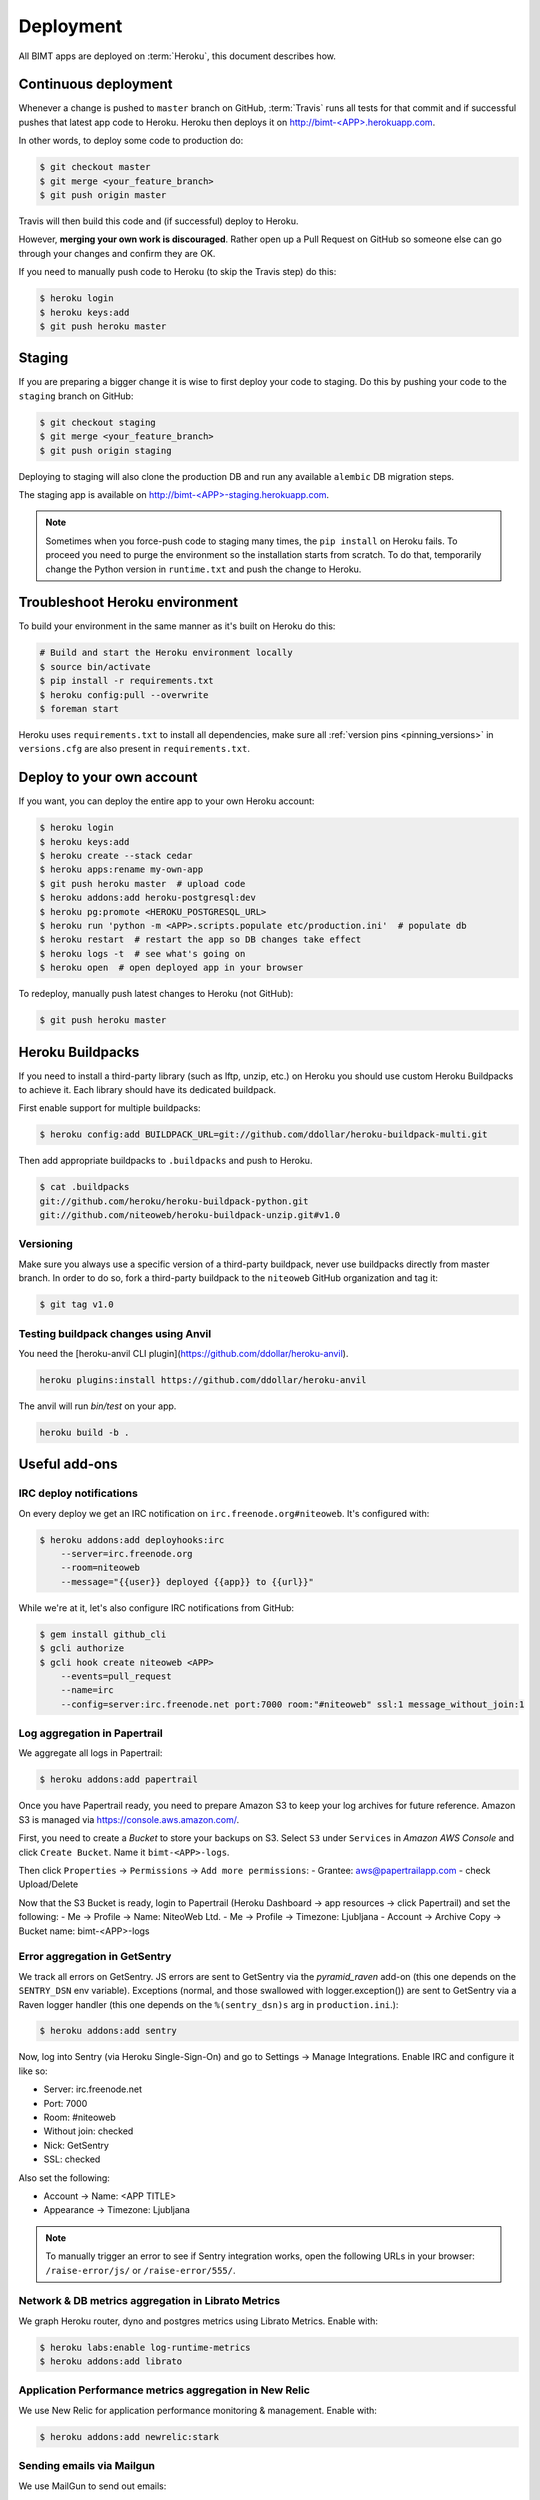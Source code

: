 Deployment
==========

All BIMT apps are deployed on :term:`Heroku`, this document describes how.

Continuous deployment
---------------------

Whenever a change is pushed to ``master`` branch on GitHub, :term:`Travis` runs
all tests for that commit and if successful pushes that latest app code to
Heroku. Heroku then deploys it on `http://bimt-<APP>.herokuapp.com
<http://herokuapp.com>`_.

In other words, to deploy some code to production do:

.. code-block:: bash

    $ git checkout master
    $ git merge <your_feature_branch>
    $ git push origin master

Travis will then build this code and (if successful) deploy to Heroku.

However, **merging your own work is discouraged**. Rather open up a Pull
Request on GitHub so someone else can go through your changes and confirm they
are OK.

If you need to manually push code to Heroku (to skip the Travis step) do this:

.. code-block:: bash

    $ heroku login
    $ heroku keys:add
    $ git push heroku master


Staging
-------

If you are preparing a bigger change it is wise to first deploy your code to
staging. Do this by pushing your code to the ``staging`` branch on GitHub:

.. code-block:: bash

    $ git checkout staging
    $ git merge <your_feature_branch>
    $ git push origin staging

Deploying to staging will also clone the production DB and run any available
``alembic`` DB migration steps.

The staging app is available on `http://bimt-<APP>-staging.herokuapp.com
<http://herokuapp.com>`_.

.. note::

    Sometimes when you force-push code to staging many times, the ``pip
    install`` on Heroku fails. To proceed you need to purge the environment
    so the installation starts from scratch. To do that, temporarily change the
    Python version in ``runtime.txt`` and push the change to Heroku.


Troubleshoot Heroku environment
-------------------------------

To build your environment in the same manner as it's built on Heroku do this:

.. code-block:: bash

    # Build and start the Heroku environment locally
    $ source bin/activate
    $ pip install -r requirements.txt
    $ heroku config:pull --overwrite
    $ foreman start

Heroku uses ``requirements.txt`` to install all dependencies, make sure all
:ref:`version pins <pinning_versions>` in ``versions.cfg`` are also
present in ``requirements.txt``.


Deploy to your own account
--------------------------

If you want, you can deploy the entire app to your own Heroku account:

.. code-block:: bash

    $ heroku login
    $ heroku keys:add
    $ heroku create --stack cedar
    $ heroku apps:rename my-own-app
    $ git push heroku master  # upload code
    $ heroku addons:add heroku-postgresql:dev
    $ heroku pg:promote <HEROKU_POSTGRESQL_URL>
    $ heroku run 'python -m <APP>.scripts.populate etc/production.ini'  # populate db
    $ heroku restart  # restart the app so DB changes take effect
    $ heroku logs -t  # see what's going on
    $ heroku open  # open deployed app in your browser

To redeploy, manually push latest changes to Heroku (not GitHub):

.. code-block:: bash

    $ git push heroku master


Heroku Buildpacks
-----------------

If you need to install a third-party library (such as lftp, unzip, etc.) on
Heroku you should use custom Heroku Buildpacks to achieve it. Each library
should have its dedicated buildpack.

First enable support for multiple buildpacks:

.. code-block:: bash

    $ heroku config:add BUILDPACK_URL=git://github.com/ddollar/heroku-buildpack-multi.git

Then add appropriate buildpacks to ``.buildpacks`` and push to Heroku.

.. code-block:: bash

    $ cat .buildpacks
    git://github.com/heroku/heroku-buildpack-python.git
    git://github.com/niteoweb/heroku-buildpack-unzip.git#v1.0


Versioning
""""""""""

Make sure you always use a specific version of a third-party buildpack, never
use buildpacks directly from master branch. In order to do so, fork a
third-party buildpack to the ``niteoweb`` GitHub organization and tag it:

.. code-block:: bash

    $ git tag v1.0


Testing buildpack changes using Anvil
"""""""""""""""""""""""""""""""""""""

You need the [heroku-anvil CLI plugin](https://github.com/ddollar/heroku-anvil).

.. code-block:: bash

    heroku plugins:install https://github.com/ddollar/heroku-anvil


The anvil will run `bin/test` on your app.

.. code-block:: bash

    heroku build -b .


Useful add-ons
--------------


IRC deploy notifications
""""""""""""""""""""""""

On every deploy we get an IRC notification on ``irc.freenode.org#niteoweb``.
It's configured with:

.. code-block:: bash

    $ heroku addons:add deployhooks:irc
        --server=irc.freenode.org
        --room=niteoweb
        --message="{{user}} deployed {{app}} to {{url}}"

While we're at it, let's also configure IRC notifications from GitHub:

.. code-block:: bash

    $ gem install github_cli
    $ gcli authorize
    $ gcli hook create niteoweb <APP>
        --events=pull_request
        --name=irc
        --config=server:irc.freenode.net port:7000 room:"#niteoweb" ssl:1 message_without_join:1


Log aggregation in Papertrail
"""""""""""""""""""""""""""""

We aggregate all logs in Papertrail:

.. code-block:: bash

    $ heroku addons:add papertrail

Once you have Papertrail ready, you need to prepare Amazon S3 to keep your
log archives for future reference. Amazon S3 is managed via
https://console.aws.amazon.com/.

First, you need to create a `Bucket` to store your backups on S3. Select ``S3``
under ``Services`` in `Amazon AWS Console` and click ``Create Bucket``. Name
it ``bimt-<APP>-logs``.

Then click ``Properties`` -> ``Permissions`` -> ``Add more permissions``:
- Grantee: aws@papertrailapp.com
- check Upload/Delete

Now that the S3 Bucket is ready, login to Papertrail (Heroku Dashboard -> app
resources -> click Papertrail) and set the following:
- Me -> Profile -> Name: NiteoWeb Ltd.
- Me -> Profile -> Timezone: Ljubljana
- Account -> Archive Copy -> Bucket name: bimt-<APP>-logs

Error aggregation in GetSentry
""""""""""""""""""""""""""""""

We track all errors on GetSentry. JS errors are sent to GetSentry via the
`pyramid_raven` add-on (this one depends on the ``SENTRY_DSN`` env variable).
Exceptions (normal, and those swallowed with logger.exception()) are sent to
GetSentry via a Raven logger handler (this one depends on the
``%(sentry_dsn)s`` arg in ``production.ini``.):

.. code-block:: bash

    $ heroku addons:add sentry

Now, log into Sentry (via Heroku Single-Sign-On) and go to Settings -> Manage
Integrations. Enable IRC and configure it like so:

- Server: irc.freenode.net
- Port: 7000
- Room: #niteoweb
- Without join: checked
- Nick: GetSentry
- SSL: checked

Also set the following:

- Account -> Name: <APP TITLE>
- Appearance -> Timezone: Ljubljana

.. note::

    To manually trigger an error to see if Sentry integration works, open the
    following URLs in your browser: ``/raise-error/js/`` or
    ``/raise-error/555/``.


Network & DB metrics aggregation in Librato Metrics
"""""""""""""""""""""""""""""""""""""""""""""""""""

We graph Heroku router, dyno and postgres metrics using Librato Metrics. Enable
with:

.. code-block:: bash

    $ heroku labs:enable log-runtime-metrics
    $ heroku addons:add librato


Application Performance metrics aggregation in New Relic
""""""""""""""""""""""""""""""""""""""""""""""""""""""""

We use New Relic for application performance monitoring & management. Enable
with:

.. code-block:: bash

    $ heroku addons:add newrelic:stark


Sending emails via Mailgun
""""""""""""""""""""""""""

We use MailGun to send out emails:

.. code-block:: bash

    $ heroku addons:add mailgun

Now go to MailGun control-panel and add & configure a domain for your app.
Enable tracking of HTML emails & clicks.

After your domain is ready, configure your app to use the correct postmaster
account:

.. code-block:: bash

    $ heroku config:set MAILGUN_SMTP_LOGIN=postmaster@<APP_DOMAIN>.com
    $ heroku config:set MAILGUN_SMTP_PASSWORD=<PASSWORD>



Scheduled maintenance scripts with Heroku Scheduler
"""""""""""""""""""""""""""""""""""""""""""""""""""

We run daily maintenance scripts with Heroku Scheduler:

.. code-block:: bash

    $ heroku addons:add scheduler
    $ heroku addons:open scheduler

Add the following BIMT scripts (plus any additional app-specific ones):

.. code-block:: bash

    python -m pyramid_bimt.scripts.expire_subscriptions etc/production.ini
    python -m pyramid_bimt.scripts.sanity_check_email etc/production.ini


On-site PostgreSQL backups
""""""""""""""""""""""""""

This enables daily postgres backups:

.. code-block:: bash

    $ heroku addons:add pgbackups:auto-month


Off-site PostgreSQL backups
"""""""""""""""""""""""""""

Besides onsite backups, we also need off-site backups in case something
happens to Heroku. Configure them by using the `pgbackups-archive-app
<https://github.com/kbaum/pgbackups-archive-app>`_:

.. code-block:: bash

    # create app
    $ cd /tmp
    $ git clone https://github.com/kbaum/pgbackups-archive-app.git
    $ cd pgbackups-archive-app
    $ heroku login
    $ heroku create --stack cedar
    $ heroku apps:rename bimt-<APP>-backups

    # required add-ons
    $ heroku addons:add scheduler:standard
    $ heroku addons:add pgbackups

    # configure scheduler
    $ heroku addons:open scheduler
    # add a new job:
      * task: rake pgbackups:archive
      * dyno size: 1x
      * frequency: daily
      * next run: 6am

    # set environment variables
    $ heroku config:add PGBACKUPS_AWS_ACCESS_KEY_ID="AKIAJLKTIPADANP5S6JQ"
    $ heroku config:add PGBACKUPS_AWS_SECRET_ACCESS_KEY="<in 1Password>"
    $ heroku config:add PGBACKUPS_BUCKET="bimt-<APP>-backups"
    $ heroku config:add PGBACKUPS_REGION="us-east-1"
    $ heroku config:add PGBACKUPS_DATABASE_URL="<main app's DATABASE_URL>"

    # start the backups app
    $ git push heroku master
    $ heroku restart

Once the Heroku app is up & running, you need to prepare Amazon S3 to keep your
backups. Amazon S3 is managed via https://console.aws.amazon.com/.

First, you need to create a `Bucket` to store your backups on S3. Select ``S3``
under ``Services`` in `Amazon AWS Console` and click ``Create Bucket``. Name
it ``bimt-<APP>-backups``.

Then click ``Properties`` -> ``Lifecycle`` -> ``Add rule``:

* Enabled: true
* Name: Archive to Glacier
* Apply to Entire Bucket: true
* Time Period Format: Days from creation date
* Move to Glacier: 30 days from object's creation date

Backups are uploaded as the ``bimt-backups`` user. Make sure the user exists
and and that it has the user policy defined below. Your new bucket needs to
be on the list of resources:

.. code-block:: json

    {
      "Statement": [
        {
          "Effect": "Allow",
          "Action": "s3:ListAllMyBuckets",
          "Resource": "arn:aws:s3:::*"
        },
        {
          "Effect": "Allow",
          "Action": [
            "s3:ListBucket",
            "s3:ListObject",
            "s3:PutObject"
          ],
          "Resource": [
            "arn:aws:s3:::bimt-<APP1>-backups",
            "arn:aws:s3:::bimt-<APP1>-backups/*",
            "arn:aws:s3:::bimt-<APP2>-backups",
            "arn:aws:s3:::bimt-<APP2>-backups/*"
          ]
        }
      ]
    }

